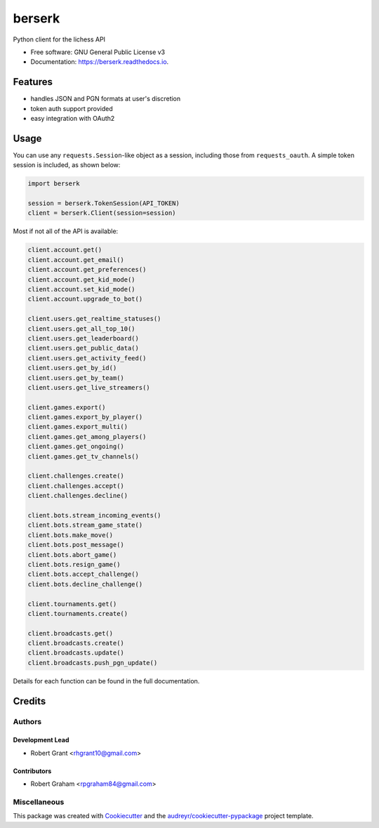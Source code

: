 =======
berserk
=======


.. image:: https://img.shields.io/pypi/v/berserk.svg
        :target: https://pypi.python.org/pypi/berserk

.. image:: https://img.shields.io/travis/rhgrant10/berserk.svg
        :target: https://travis-ci.org/rhgrant10/berserk

.. image:: https://readthedocs.org/projects/berserk/badge/?version=latest
        :target: https://berserk.readthedocs.io/en/latest/?badge=latest
        :alt: Documentation Status


Python client for the lichess API


* Free software: GNU General Public License v3
* Documentation: https://berserk.readthedocs.io.


Features
========

* handles JSON and PGN formats at user's discretion
* token auth support provided
* easy integration with OAuth2

Usage
=====

You can use any ``requests.Session``-like object as a session, including those
from ``requests_oauth``. A simple token session is included, as shown below:

.. code-block:: python

    import berserk

    session = berserk.TokenSession(API_TOKEN)
    client = berserk.Client(session=session)

Most if not all of the API is available:

.. code-block:: python

    client.account.get()
    client.account.get_email()
    client.account.get_preferences()
    client.account.get_kid_mode()
    client.account.set_kid_mode()
    client.account.upgrade_to_bot()

    client.users.get_realtime_statuses()
    client.users.get_all_top_10()
    client.users.get_leaderboard()
    client.users.get_public_data()
    client.users.get_activity_feed()
    client.users.get_by_id()
    client.users.get_by_team()
    client.users.get_live_streamers()

    client.games.export()
    client.games.export_by_player()
    client.games.export_multi()
    client.games.get_among_players()
    client.games.get_ongoing()
    client.games.get_tv_channels()

    client.challenges.create()
    client.challenges.accept()
    client.challenges.decline()

    client.bots.stream_incoming_events()
    client.bots.stream_game_state()
    client.bots.make_move()
    client.bots.post_message()
    client.bots.abort_game()
    client.bots.resign_game()
    client.bots.accept_challenge()
    client.bots.decline_challenge()

    client.tournaments.get()
    client.tournaments.create()

    client.broadcasts.get()
    client.broadcasts.create()
    client.broadcasts.update()
    client.broadcasts.push_pgn_update()
    

Details for each function can be found in the full documentation.


Credits
=======

Authors
-------

Development Lead
~~~~~~~~~~~~~~~~

* Robert Grant <rhgrant10@gmail.com>

Contributors
~~~~~~~~~~~~

* Robert Graham <rpgraham84@gmail.com>


Miscellaneous
-------------

This package was created with Cookiecutter_ and the
`audreyr/cookiecutter-pypackage`_ project template.

.. _Cookiecutter: https://github.com/audreyr/cookiecutter
.. _`audreyr/cookiecutter-pypackage`: https://github.com/audreyr/cookiecutter-pypackage
